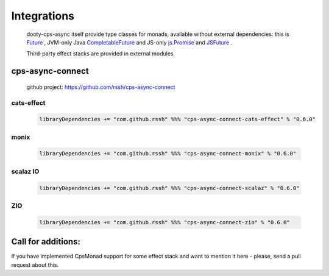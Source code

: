 Integrations
============

 dooty-cps-async itself provide type classes for monads, available without external dependencies: this is  `Future <https://https://github.com/rssh/dotty-cps-async/blob/master/shared/src/main/scala/cps/monads/FutureAsyncMonad.scala>`_ ,  JVM-only Java `CompletableFuture <https://github.com/rssh/dotty-cps-async/blob/master/jvm/src/main/scala/cps/monads/CompletableFutureCpsMonad.scala>`_ and JS-only `js.Promise <https://github.com/rssh/dotty-cps-async/blob/master/js/src/main/scala/cps/monads/PromiseCpsAwaitable.scala>`_  and `JSFuture <https://github.com/rssh/dotty-cps-async/blob/master/js/src/main/scala/cps/monads/jsfuture/JSFuture.scala>`_ .

 
 Third-party effect stacks are provided in external modules.
 
cps-async-connect
-----------------

 github project: https://github.com/rssh/cps-async-connect


cats-effect
^^^^^^^^^^^


 .. code-block:: scala

   libraryDependencies += "com.github.rssh" %%% "cps-async-connect-cats-effect" % "0.6.0"


monix
^^^^^

 .. code-block:: scala

   libraryDependencies += "com.github.rssh" %%% "cps-async-connect-monix" % "0.6.0"


scalaz IO
^^^^^^^^^

 .. code-block:: scala

   libraryDependencies += "com.github.rssh" %%% "cps-async-connect-scalaz" % "0.6.0"


ZIO
^^^

 .. code-block:: scala

   libraryDependencies += "com.github.rssh" %%% "cps-async-connect-zio" % "0.6.0"



Call for additions:
-------------------

If you have implemented CpsMonad support for some effect stack and want to mention it here - please, send a pull request about this.


